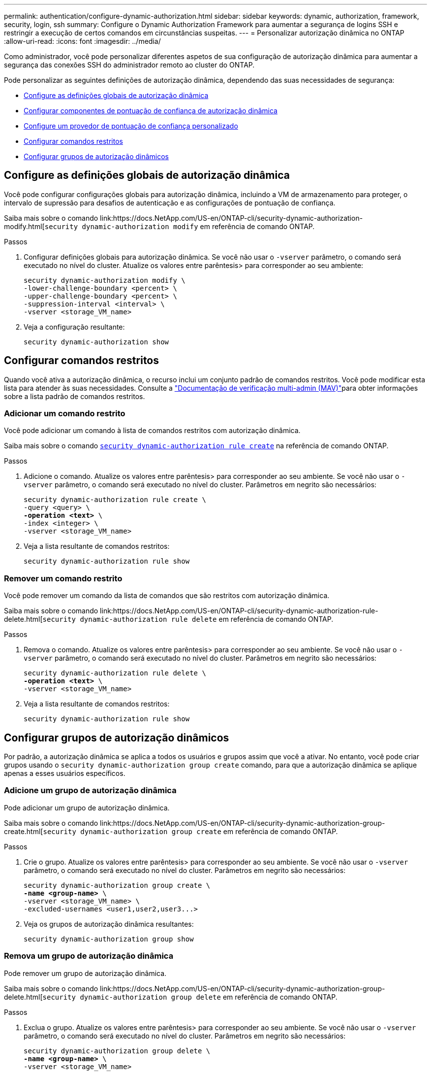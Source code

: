 ---
permalink: authentication/configure-dynamic-authorization.html 
sidebar: sidebar 
keywords: dynamic, authorization, framework, security, login, ssh 
summary: Configure o Dynamic Authorization Framework para aumentar a segurança de logins SSH e restringir a execução de certos comandos em circunstâncias suspeitas. 
---
= Personalizar autorização dinâmica no ONTAP
:allow-uri-read: 
:icons: font
:imagesdir: ../media/


[role="lead"]
Como administrador, você pode personalizar diferentes aspetos de sua configuração de autorização dinâmica para aumentar a segurança das conexões SSH do administrador remoto ao cluster do ONTAP.

Pode personalizar as seguintes definições de autorização dinâmica, dependendo das suas necessidades de segurança:

* <<Configure as definições globais de autorização dinâmica>>
* <<Configurar componentes de pontuação de confiança de autorização dinâmica>>
* <<Configure um provedor de pontuação de confiança personalizado>>
* <<Configurar comandos restritos>>
* <<Configurar grupos de autorização dinâmicos>>




== Configure as definições globais de autorização dinâmica

Você pode configurar configurações globais para autorização dinâmica, incluindo a VM de armazenamento para proteger, o intervalo de supressão para desafios de autenticação e as configurações de pontuação de confiança.

Saiba mais sobre o comando link:https://docs.NetApp.com/US-en/ONTAP-cli/security-dynamic-authorization-modify.html[`security dynamic-authorization modify` em referência de comando ONTAP.

.Passos
. Configurar definições globais para autorização dinâmica. Se você não usar o `-vserver` parâmetro, o comando será executado no nível do cluster. Atualize os valores entre parêntesis> para corresponder ao seu ambiente:
+
[source, subs="specialcharacters,quotes"]
----
security dynamic-authorization modify \
-lower-challenge-boundary <percent> \
-upper-challenge-boundary <percent> \
-suppression-interval <interval> \
-vserver <storage_VM_name>
----
. Veja a configuração resultante:
+
[source, console]
----
security dynamic-authorization show
----




== Configurar comandos restritos

Quando você ativa a autorização dinâmica, o recurso inclui um conjunto padrão de comandos restritos. Você pode modificar esta lista para atender às suas necessidades. Consulte a link:../multi-admin-verify/index.html["Documentação de verificação multi-admin (MAV)"]para obter informações sobre a lista padrão de comandos restritos.



=== Adicionar um comando restrito

Você pode adicionar um comando à lista de comandos restritos com autorização dinâmica.

Saiba mais sobre o comando link:https://docs.NetApp.com/US-en/ONTAP-cli/security-dynamic-authorization-rule-create.html[`security dynamic-authorization rule create`] na referência de comando ONTAP.

.Passos
. Adicione o comando. Atualize os valores entre parêntesis> para corresponder ao seu ambiente. Se você não usar o `-vserver` parâmetro, o comando será executado no nível do cluster. Parâmetros em negrito são necessários:
+
[source, subs="specialcharacters,quotes"]
----
security dynamic-authorization rule create \
-query <query> \
*-operation <text>* \
-index <integer> \
-vserver <storage_VM_name>
----
. Veja a lista resultante de comandos restritos:
+
[source, console]
----
security dynamic-authorization rule show
----




=== Remover um comando restrito

Você pode remover um comando da lista de comandos que são restritos com autorização dinâmica.

Saiba mais sobre o comando link:https://docs.NetApp.com/US-en/ONTAP-cli/security-dynamic-authorization-rule-delete.html[`security dynamic-authorization rule delete` em referência de comando ONTAP.

.Passos
. Remova o comando. Atualize os valores entre parêntesis> para corresponder ao seu ambiente. Se você não usar o `-vserver` parâmetro, o comando será executado no nível do cluster. Parâmetros em negrito são necessários:
+
[source, subs="specialcharacters,quotes"]
----
security dynamic-authorization rule delete \
*-operation <text>* \
-vserver <storage_VM_name>
----
. Veja a lista resultante de comandos restritos:
+
[source, console]
----
security dynamic-authorization rule show
----




== Configurar grupos de autorização dinâmicos

Por padrão, a autorização dinâmica se aplica a todos os usuários e grupos assim que você a ativar. No entanto, você pode criar grupos usando o `security dynamic-authorization group create` comando, para que a autorização dinâmica se aplique apenas a esses usuários específicos.



=== Adicione um grupo de autorização dinâmica

Pode adicionar um grupo de autorização dinâmica.

Saiba mais sobre o comando link:https://docs.NetApp.com/US-en/ONTAP-cli/security-dynamic-authorization-group-create.html[`security dynamic-authorization group create` em referência de comando ONTAP.

.Passos
. Crie o grupo. Atualize os valores entre parêntesis> para corresponder ao seu ambiente. Se você não usar o `-vserver` parâmetro, o comando será executado no nível do cluster. Parâmetros em negrito são necessários:
+
[source, subs="specialcharacters,quotes"]
----
security dynamic-authorization group create \
*-name <group-name>* \
-vserver <storage_VM_name> \
-excluded-usernames <user1,user2,user3...>

----
. Veja os grupos de autorização dinâmica resultantes:
+
[source, console]
----
security dynamic-authorization group show
----




=== Remova um grupo de autorização dinâmica

Pode remover um grupo de autorização dinâmica.

Saiba mais sobre o comando link:https://docs.NetApp.com/US-en/ONTAP-cli/security-dynamic-authorization-group-delete.html[`security dynamic-authorization group delete` em referência de comando ONTAP.

.Passos
. Exclua o grupo. Atualize os valores entre parêntesis> para corresponder ao seu ambiente. Se você não usar o `-vserver` parâmetro, o comando será executado no nível do cluster. Parâmetros em negrito são necessários:
+
[source, subs="specialcharacters,quotes"]
----
security dynamic-authorization group delete \
*-name <group-name>* \
-vserver <storage_VM_name>
----
. Veja os grupos de autorização dinâmica resultantes:
+
[source, console]
----
security dynamic-authorization group show
----




== Configurar componentes de pontuação de confiança de autorização dinâmica

Pode configurar o peso máximo da pontuação para alterar a prioridade dos critérios de pontuação ou remover determinados critérios da pontuação de risco.


NOTE: Como uma prática recomendada, você deve deixar os valores de peso de pontuação padrão no lugar, e apenas ajustá-los se necessário.

Saiba mais sobre o comando link:https://docs.NetApp.com/US-en/ONTAP-cli/security-dynamic-authorization-trust-score-component-modify.html[`security dynamic-authorization trust-score-component modify` em referência de comando ONTAP.

A seguir estão os componentes que você pode modificar, juntamente com sua pontuação padrão e pesos percentuais:

[cols="4*"]
|===
| Critérios | Nome do componente | Peso bruto padrão da pontuação | Peso percentual padrão 


| Dispositivo confiável | `trusted-device` | 20 | 50 


| Histórico de autenticação de login do usuário | `authentication-history` | 20 | 50 
|===
.Passos
. Modificar componentes da pontuação de confiança. Atualize os valores entre parêntesis> para corresponder ao seu ambiente. Se você não usar o `-vserver` parâmetro, o comando será executado no nível do cluster. Parâmetros em negrito são necessários:
+
[source, subs="specialcharacters,quotes"]
----
security dynamic-authorization trust-score-component modify \
*-component <component-name>* \
*-weight <integer>* \
-vserver <storage_VM_name>
----
. Veja as configurações de componente de pontuação de confiança resultantes:
+
[source, console]
----
security dynamic-authorization trust-score-component show
----




=== Redefina a pontuação de confiança de um utilizador

Se um usuário tiver acesso negado devido a políticas do sistema e puder provar sua identidade, o administrador poderá redefinir a pontuação de confiança do usuário.

Saiba mais sobre o comando link:https://docs.NetApp.com/US-en/ONTAP-cli/security-Dynamic-Authorization-user-trust-reset.html'[`security dynamic-authorization user-trust-score reset` na referência de comando ONTAP.

.Passos
. Adicione o comando. Consulte a <<Configurar componentes de pontuação de confiança de autorização dinâmica>> para obter uma lista de componentes de pontuação de confiança que pode repor. Atualize os valores entre parêntesis> para corresponder ao seu ambiente. Se você não usar o `-vserver` parâmetro, o comando será executado no nível do cluster. Parâmetros em negrito são necessários:
+
[source, subs="specialcharacters,quotes"]
----
security dynamic-authorization user-trust-score reset \
*-username <username>* \
*-component <component-name>* \
-vserver <storage_VM_name>
----




=== Exiba sua pontuação de confiança

Um usuário pode exibir sua própria pontuação de confiança para uma sessão de login.

.Passos
. Exiba sua pontuação de confiança:
+
[source, console]
----
security login whoami
----
+
Você deve ver saída semelhante ao seguinte:

+
[listing]
----
User: admin
Role: admin
Trust Score: 50
----




== Configure um provedor de pontuação de confiança personalizado

Se já receber métodos de pontuação de um fornecedor externo de pontuação de confiança, pode adicionar o fornecedor personalizado à configuração de autorização dinâmica.

.Antes de começar
* O provedor de pontuação de confiança personalizado deve retornar uma resposta JSON. Os seguintes requisitos de sintaxe devem ser atendidos:
+
** O campo que retorna a pontuação de confiança deve ser um campo escalar e não um elemento de um array.
** O campo que retorna a pontuação de confiança pode ser um campo aninhado, `trust_score.value` como .
** Deve haver um campo dentro da resposta JSON que retorna uma pontuação de confiança numérica. Se isso não estiver disponível nativamente, você pode escrever um script wrapper para retornar esse valor.


* O valor fornecido pode ser uma pontuação de confiança ou uma pontuação de risco. A diferença é que a pontuação de confiança está em ordem crescente com uma pontuação mais alta denotando um nível de confiança mais alto, enquanto a pontuação de risco está em ordem decrescente. Por exemplo, uma pontuação de confiança de 90 para uma faixa de pontuação de 0 a 100 indica que a pontuação é muito confiável e provavelmente resultará em uma "permissão" sem desafio adicional, enquanto uma pontuação de risco de 90 para uma faixa de pontuação de 0 a 100 indica alto risco e provavelmente resultará em uma "negação" sem um desafio adicional.
* O provedor de pontuação de confiança personalizado deve estar acessível por meio da API REST do ONTAP.
* O provedor de pontuação de confiança personalizado deve ser configurável usando um dos parâmetros suportados. Os provedores de pontuação de confiança personalizados que exigem configuração que não esteja na lista de parâmetros suportados não são suportados.


Saiba mais sobre o comando link:https://docs.NetApp.com/US-en/ONTAP-cli/security-dynamic-authorization-trust-score-component-create.html[`security dynamic-authorization trust-score-component create` em referência de comando ONTAP.

.Passos
. Adicione um provedor de pontuação de confiança personalizado. Atualize os valores entre parêntesis> para corresponder ao seu ambiente. Se você não usar o `-vserver` parâmetro, o comando será executado no nível do cluster. Parâmetros em negrito são necessários:
+
[source, subs="specialcharacters,quotes"]
----
security dynamic-authorization trust-score-component create \
-component <text> \
*-provider-uri <text>* \
-score-field <text> \
-min-score <integer> \
*-max-score <integer>* \
*-weight <integer>* \
-secret-access-key "<key_text>" \
-provider-http-headers <list<header,header,header>> \
-vserver <storage_VM_name>
----
. Veja as configurações do provedor de pontuação de confiança resultantes:
+
[source, console]
----
security dynamic-authorization trust-score-component show
----




=== Configurar etiquetas de fornecedor de pontuação de confiança personalizadas

Você pode se comunicar com provedores externos de pontuação de confiança usando tags. Isso permite que você envie informações no URL para o provedor de pontuação de confiança sem expor informações confidenciais.

Saiba mais sobre o comando link:https://docs.NetApp.com/US-en/ONTAP-cli/security-dynamic-authorization-trust-score-component-create.html[`security dynamic-authorization trust-score-component create` em referência de comando ONTAP.

.Passos
. Ativar etiquetas de fornecedor de pontuação de confiança. Atualize os valores entre parêntesis> para corresponder ao seu ambiente. Se você não usar o `-vserver` parâmetro, o comando será executado no nível do cluster. Parâmetros em negrito são necessários:
+
[source, subs="specialcharacters,quotes"]
----
security dynamic-authorization trust-score-component create \
*-component <component_name>* \
-weight <initial_score_weight> \
-max-score <max_score_for_provider> \
*-provider-uri <provider_URI>* \
-score-field <REST_API_score_field> \
*-secret-access-key "<key_text>"*
----
+
Por exemplo:

+
[source, console]
----
security dynamic-authorization trust-score-component create -component comp1 -weight 20 -max-score 100 -provider-uri https://<url>/trust-scores/users/<user>/<ip>/component1.html?api-key=<access-key> -score-field score -access-key "MIIBBjCBrAIBArqyTHFvYdWiOpLkLKHGjUYUNSwfzX"
----

